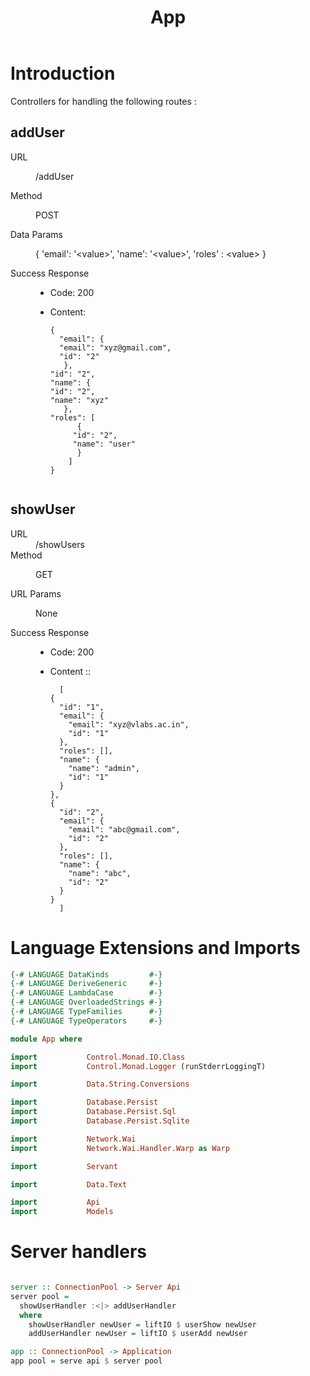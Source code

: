 #+TITLE: App


* Introduction

Controllers for handling the following routes :

** addUser

   - URL :: /addUser

   - Method :: POST

   - Data Params ::
     {
      'email': '<value>',
      'name': '<value>',
      'roles' : <value>
     }

   - Success Response ::
     + Code: 200

     + Content:
       #+BEGIN_EXAMPLE
       {
         "email": {
         "email": "xyz@gmail.com",
         "id": "2"
          },
       "id": "2",
       "name": {
       "id": "2",
       "name": "xyz"
          },
       "roles": [
             {
            "id": "2",
            "name": "user"
             }
           ]
       }
       
       #+END_EXAMPLE

** showUser


  - URL :: /showUsers
  - Method :: GET

  - URL Params ::  None
       
  - Success Response ::
    + Code: 200

    + Content ::
      #+BEGIN_EXAMPLE
      [
	{
	  "id": "1",
	  "email": {
	    "email": "xyz@vlabs.ac.in",
	    "id": "1"
	  },
	  "roles": [],
	  "name": {
	    "name": "admin",
	    "id": "1"
	  }
	},
	{
	  "id": "2",
	  "email": {
	    "email": "abc@gmail.com",
	    "id": "2"
	  },
	  "roles": [],
	  "name": {
	    "name": "abc",
	    "id": "2"
	  }
	}
      ]
      #+END_EXAMPLE
* Language Extensions and Imports

#+NAME: extns_and_imports
#+BEGIN_SRC haskell
{-# LANGUAGE DataKinds         #-}
{-# LANGUAGE DeriveGeneric     #-}
{-# LANGUAGE LambdaCase        #-}
{-# LANGUAGE OverloadedStrings #-}
{-# LANGUAGE TypeFamilies      #-}
{-# LANGUAGE TypeOperators     #-}

module App where

import           Control.Monad.IO.Class
import           Control.Monad.Logger (runStderrLoggingT)

import           Data.String.Conversions

import           Database.Persist
import           Database.Persist.Sql
import           Database.Persist.Sqlite

import           Network.Wai
import           Network.Wai.Handler.Warp as Warp

import           Servant

import           Data.Text

import           Api
import           Models

#+END_SRC
* Server handlers

#+NAME: server
#+BEGIN_SRC haskell

server :: ConnectionPool -> Server Api
server pool =
  showUserHandler :<|> addUserHandler
  where
    showUserHandler newUser = liftIO $ userShow newUser
    addUserHandler newUser = liftIO $ userAdd newUser

app :: ConnectionPool -> Application
app pool = serve api $ server pool

#+END_SRC
